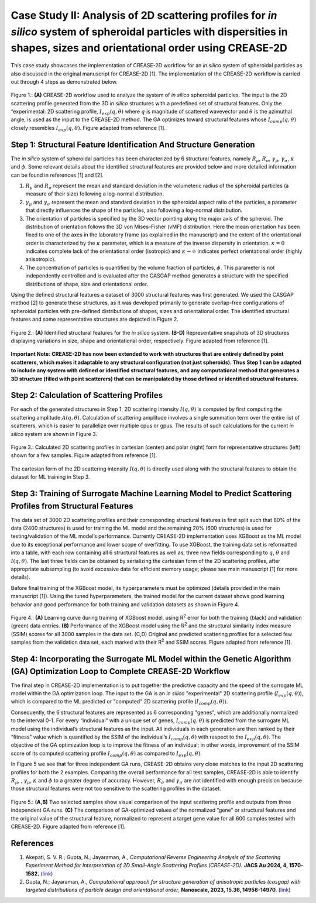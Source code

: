 Case Study II: Analysis of 2D scattering profiles for *in silico* system of spheroidal particles with dispersities in shapes, sizes and orientational order using CREASE-2D
===========================================================================================================================================================================
This case study showcases the implementation of CREASE-2D workflow for an *in silico* system of spheroidal particles as also discussed in the original manuscript for CREASE-2D [1]. The implementation of the CREASE-2D workflow is carried out through 4 steps as demonstrated below.

.. figure:: case_study_2_files/Figure1_CREASE_Loop.png
   :class: with-border
   :width: 900px
   :align: center

   Figure 1.: **(A)** CREASE-2D workflow used to analyze the system of *in silico* spheroidal particles. The input is the 2D scattering profile generated from the 3D *in silico* structures with a predefined set of structural features. Only the “experimental: 2D scattering profile, :math:`I_{exp}(q,\theta)` where :math:`q` is magnitude of scattered wavevector and :math:`\theta` is the azimuthal angle, is used as the input to the CREASE-2D method. The GA optimizes toward structural features whose :math:`I_{comp}(q,\theta)` closely resembles :math:`I_{exp}(q,\theta)`. Figure adapted from reference [1].

Step 1: Structural Feature Identification And Structure Generation
------------------------------------------------------------------

The *in silico* system of spheroidal particles has been characterized by 6 structural features, namely :math:`R_\mu`, :math:`R_\sigma`, :math:`\gamma_\mu`, :math:`\gamma_\sigma`, :math:`\kappa` and :math:`\phi`. Some relevant details about the identified structural features are provided below and more detailed information can be found in references [1] and [2].

#. :math:`R_\mu` and :math:`R_\sigma` represent the mean and standard deviation in the volumeteric radius of the spheroidal particles (a measure of their size) following a log-normal distribution.

#. :math:`\gamma_\mu` and :math:`\gamma_\sigma` represent the mean and standard deviation in the spheroidal aspect ratio of the particles, a parameter that directly influences the shape of the particles, also following a log-normal distribution.

#. The orientation of particles is specified by the 3D vector pointing along the major axis of the spheroid. The distribution of orientation follows the 3D von Mises–Fisher (vMF) distribution. Here the mean orientation has been fixed to one of the axes in the laboratory frame (as explained in the manuscript) and the extent of the orientational order is characterized by the :math:`\kappa` parameter, which is a measure of the inverse dispersity in orientation. :math:`\kappa=0` indicates complete lack of the orientational order (isotropic) and :math:`\kappa\rightarrow\infty` indicates perfect orientational order (highly anisotropic). 

#. The concentration of particles is quantified by the volume fraction of particles, :math:`\phi`. This parameter is not independently controlled and is evaluated after the CASGAP method generates a structure with the specified distributions of shape, size and orientational order.

Using the defined structural features a dataset of 3000 structural features was first generated. We used the CASGAP method [2] to generate these structures, as it was developed primarily to generate overlap-free configurations of spheroidal particles with pre-defined distributions of shapes, sizes and orientational order. The identified structural features and some representative structures are depicted in Figure 2.

.. figure:: case_study_2_files/Figure2_Step1.png
   :class: with-border
   :width: 900px
   :align: center

   Figure 2.: **(A)** Identified structural features for the *in silico* system. **(B-D)** Representative snapshots of 3D structures displaying variations in size, shape and orientational order, respectively. Figure adapted from reference [1].

**Important Note: CREASE-2D has now been extended to work with structures that are entirely defined by point scatterers, which makes it adaptable to any structural configuration (not just spheroids). Thus Step 1 can be adapted to include any system with defined or identified structural features, and any computational method that generates a 3D structure (filled with point scatterers) that can be manipulated by those defined or identified structural features.** 


Step 2:	Calculation of Scattering Profiles
------------------------------------------

For each of the generated structures in Step 1, 2D scattering intensity :math:`I(q,\theta)` is computed by first computing the scattering amplitude :math:`A(q,\theta)`. Calculation of scattering amplitude involves a single summation term over the entire list of scatterers, which is easier to parallelize over multiple cpus or gpus. The results of such calculations for the current *in silico* system are shown in Figure 3.

.. figure:: case_study_2_files/Figure3_Step2.png
   :class: with-border
   :width: 900px
   :align: center

   Figure 3.: Calculated 2D scattering profiles in cartesian (center) and polar (right) form for representative structures (left) shown for a few samples. Figure adapted from reference [1].

The cartesian form of the 2D scattering intensity :math:`I(q,\theta)` is directly used along with the structural features to obtain the dataset for ML training in Step 3.

Step 3:	Training of Surrogate Machine Learning Model to Predict Scattering Profiles from Structural Features
------------------------------------------------------------------------------------------------------------

The data set of 3000 2D scattering profiles and their corresponding structural features is first split such that 80% of the data (2400 structures) is used for training the ML model and the remaining 20% (600 structures) is used for testing/validation of the ML model’s performance. Currently CREASE-2D implementation uses XGBoost as the ML model due to its exceptional performance and lower scope of overfitting. To use XGBoost, the training data set is reformatted into a table, with each row containing all 6 structural features as well as, three new fields corresponding to :math:`q`, :math:`\theta` and :math:`I(q,\theta)`. The last three fields can be obtained by serializing the cartesian form of the 2D scattering profiles, after appropriate subsampling (to avoid excessive data for efficient memory usage; please see main manuscript [1] for more details).

Before final training of the XGBoost model, its hyperparameters must be optimized (details provided in the main manuscript [1]). Using the tuned hyperparameters, the trained model for the current dataset shows good learning behavior and good performance for both training and validation datasets as shown in Figure 4. 

.. figure:: case_study_2_files/Figure4_Step3.png
   :class: with-border
   :width: 900px
   :align: center

   Figure 4.: **(A)** Learning curve during training of XGBoost model, using R\ :sup:`2` error for both the training (black) and validation (green) data entries. **(B)** Performance of the XGBoost model using the R\ :sup:`2` and the structural similarity index measure (SSIM) scores for all 3000 samples in the data set. (C,D) Original and predicted scattering profiles for a selected few samples from the validation data set, each marked with their R\ :sup:`2` and SSIM scores. Figure adapted from reference [1].

Step 4:	Incorporating the Surrogate ML Model within the Genetic Algorithm (GA) Optimization Loop to Complete CREASE-2D Workflow
-------------------------------------------------------------------------------------------------------------------------------
The final step in CREASE-2D implementation is to put together the predictive capacity and the speed of the surrogate ML model within the GA optimization loop. The input to the GA is an *in silico* "experimental" 2D scattering profile (:math:`I_{exp}(q,\theta)`), which is compared to the ML predicted or "computed" 2D scattering profile (:math:`I_{comp}(q,\theta)`).

Consequently, the 6 structural features are represented as 6 corresponding "genes", which are additionally normalized to the interval 0-1. For every “individual” with a unique set of genes, :math:`I_{comp}(q,\theta)` is predicted from the surrogate ML model using the individual’s structural features as the input. All individuals in each generation are then ranked by their “fitness” value which is quantified by the SSIM of the individual’s :math:`I_{comp}(q,\theta)` with respect to the :math:`I_{exp}(q,\theta)`. The objective of the GA optimization loop is to improve the fitness of an individual; in other words, improvement of the SSIM score of its computed scattering profile :math:`I_{comp}(q,\theta)` as compared to :math:`I_{exp}(q,\theta)`.

In Figure 5 we see that for three independent GA runs, CREASE-2D obtains very close matches to the input 2D scattering profiles for both the 2 examples. Comparing the overall performance for all test samples, CREASE-2D is able to identify :math:`R_\mu`, , :math:`\gamma_\mu`, :math:`\kappa` and :math:`\phi` to a greater degree of accuracy. However, :math:`R_\sigma` and :math:`\gamma_\sigma` are not identified with enough precision because those structural features were not too sensitive to the scattering profiles in the dataset.

.. figure:: case_study_2_files/Figure5_Step4.png
   :class: with-border
   :width: 900px
   :align: center

   Figure 5.: **(A,B)** Two selected samples show visual comparison of the input scattering profile and outputs from three independent GA runs. **(C)** The comparison of GA-optimized values of the normalized “gene” or structural features and the original value of the structural feature, normalized to represent a target gene value for all 600 samples tested with CREASE-2D. Figure adapted from reference [1].

References
----------
#. Akepati, S. V. R.;  Gupta, N.; Jayaraman, A., *Computational Reverse Engineering Analysis of the Scattering Experiment Method for Interpretation of 2D Small-Angle Scattering Profiles (CREASE-2D).* 
   **JACS Au 2024, 4, 1570-1582.** (`link <https://pubs.acs.org/doi/10.1021/jacsau.4c00068>`_)

#. Gupta, N.; Jayaraman, A., *Computational approach for structure generation of anisotropic particles (casgap) with targeted distributions of particle design and orientational order*,
   **Nanoscale, 2023, 15.36, 14958-14970**. (`link <https://doi.org/10.1039/D3NR02425C>`_)

